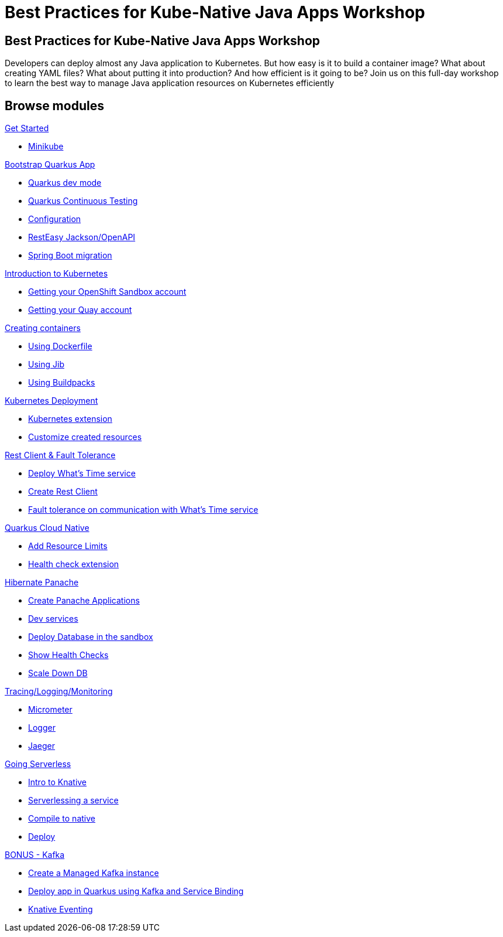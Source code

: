 = Best Practices for Kube-Native Java Apps Workshop

:page-layout: home
:!sectids:

[.text-center.strong]
== Best Practices for Kube-Native Java Apps Workshop

Developers can deploy almost any Java application to Kubernetes. But how easy is it to build a container image? What about creating YAML files? What about putting it into production? And how efficient is it going to be?
Join us on this full-day workshop to learn the best way to manage Java application resources on Kubernetes efficiently


[.tiles.browse]
== Browse modules

[.tile]
.xref:01-setup.adoc[Get Started]
* xref:01-setup.adoc#minikube[Minikube]

[.tile]
.xref:02-bootstrap.adoc[Bootstrap Quarkus App]
* xref:02-bootstrap.adoc#devmode[Quarkus dev mode]
* xref:02-bootstrap.adoc#continuous-testing[Quarkus Continuous Testing]
* xref:02-bootstrap.adoc#configuration[Configuration]
* xref:02-bootstrap.adoc#resteasy-openapi[RestEasy Jackson/OpenAPI]
* xref:02-bootstrap.adoc#springboot-compat[Spring Boot migration]

[.tile]
.xref:03-kube-intro.adoc[Introduction to Kubernetes]
* xref:03-kube-intro.adoc#sandbox[Getting your OpenShift Sandbox account]
* xref:03-kube-intro.adoc#quay[Getting your Quay account]

[.tile]
.xref:04-containers.adoc[Creating containers]
* xref:04-containers.adoc#dockerfile[Using Dockerfile]
* xref:04-containers.adoc#jib[Using Jib]
* xref:04-containers.adoc#buildpacks[Using Buildpacks]

[.tile]
.xref:05-kube-deployment.adoc[Kubernetes Deployment]
* xref:05-kube-deployment.adoc#kube-extension[Kubernetes extension]
* xref:05-kube-deployment.adoc#customize-resources[Customize created resources]

[.tile]
.xref:06-rest-client-fault.adoc[Rest Client & Fault Tolerance]
* xref:06-rest-client-fault.adoc#deploy-remote-service[Deploy What’s Time service]
* xref:06-rest-client-fault.adoc#rest-client[Create Rest Client]
* xref:06-rest-client-fault.adoc#fault-tolerance[Fault tolerance on communication with What’s Time service]

[.tile]
.xref:07-kube-advanced.adoc[Kubernetes Advanced]

[.tile]
.xref:08-quarkus-cloud-native.adoc[Quarkus Cloud Native]
* xref:08-quarkus-cloud-native.adoc#limits[Add Resource Limits]
* xref:08-quarkus-cloud-native.adoc#health[Health check extension]

[.tile]
.xref:09-panache.adoc[Hibernate Panache]
* xref:09-panache.adoc#panache-apps[Create Panache Applications]
* xref:09-panache.adoc#dev-services[Dev services]
* xref:09-panache.adoc#deploy-db[Deploy Database in the sandbox]
* xref:09-panache.adoc#show-healths[Show Health Checks]
* xref:09-panache.adoc#show-db-down[Scale Down DB]

[.tile]
.xref:10-metrics.adoc[Tracing/Logging/Monitoring]
* xref:10-metrics.adoc#micrometer[Micrometer]
* xref:10-metrics.adoc#logger[Logger]
* xref:10-metrics.adoc#jaeger[Jaeger]

[.tile]
.xref:11-serverless.adoc[Going Serverless]
* xref:11-serverless.adoc#knative-intro[Intro to Knative]
* xref:11-serverless.adoc#servelessing-service[Serverlessing a service]
* xref:11-serverless.adoc#native-compile[Compile to native]
* xref:11-serverless.adoc#deploy-native[Deploy]

[.tile]
.xref:12-bonus-track.adoc[BONUS - Kafka]
* xref:12-bonus-track.adoc#managed-kafka[Create a Managed Kafka instance]
* xref:12-bonus-track.adoc#deploy-quarkus-sb[Deploy app in Quarkus using Kafka and Service Binding]
* xref:12-bonus-track.adoc#knative-eventing[Knative Eventing]
